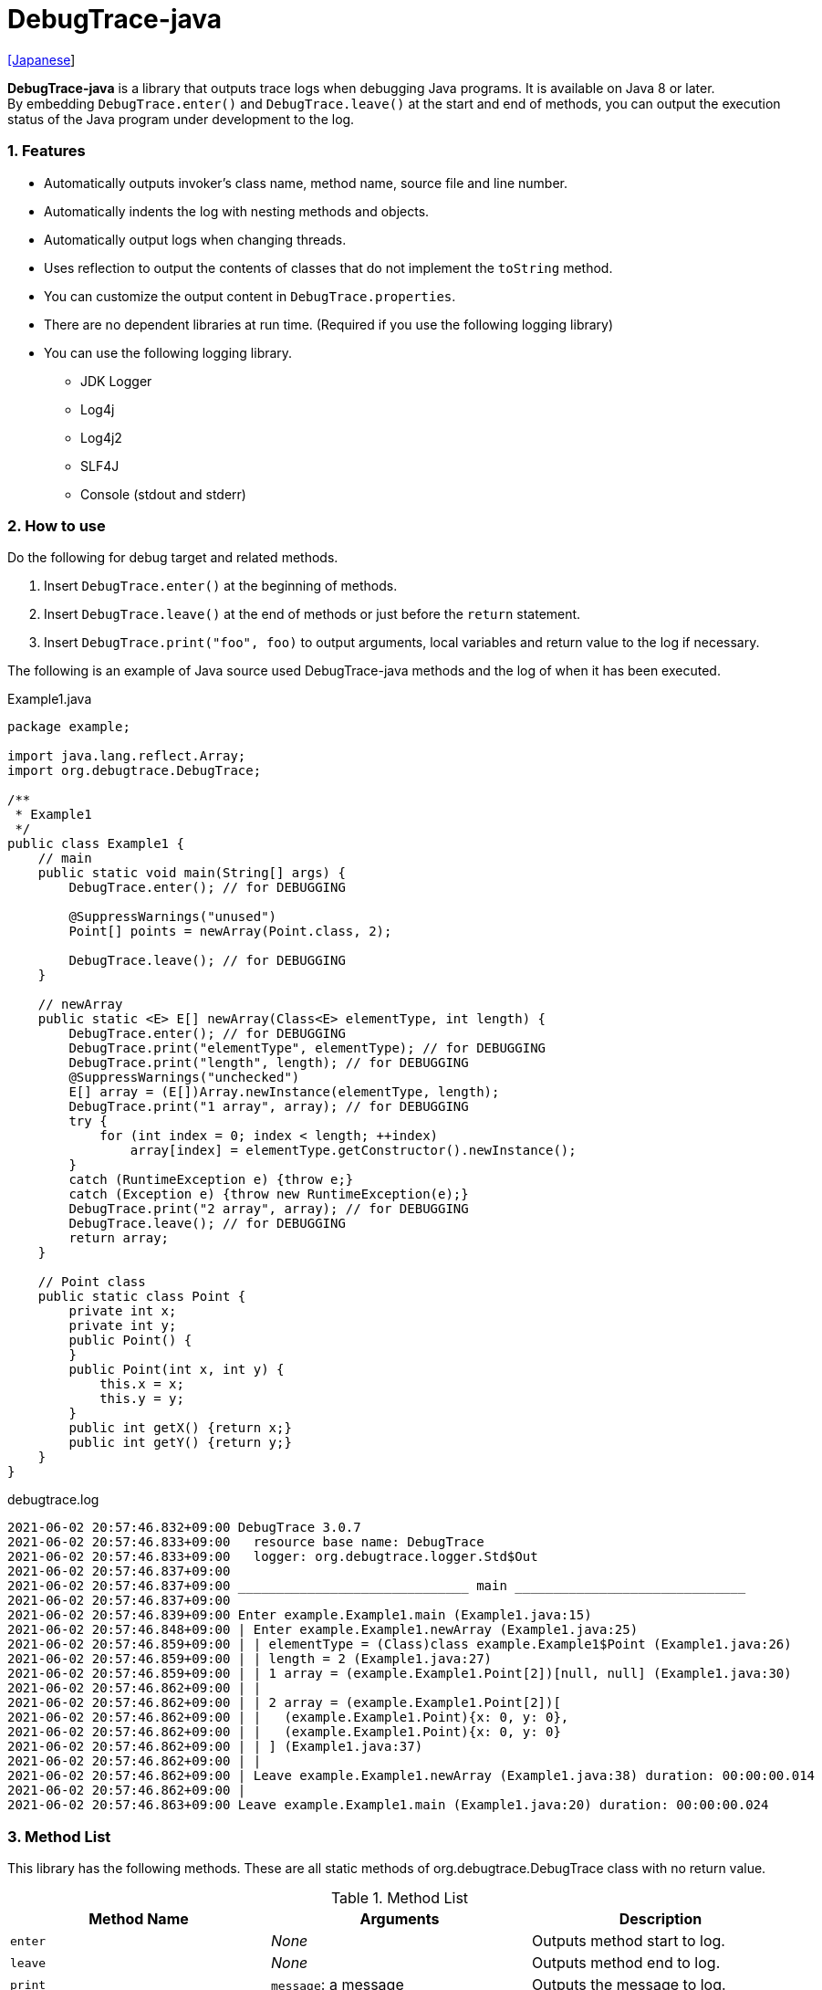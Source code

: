 = DebugTrace-java

link:README_ja.asciidoc[[Japanese]]

*DebugTrace-java* is a library that outputs trace logs when debugging Java programs. It is available on Java 8 or later. +
By embedding `DebugTrace.enter()` and `DebugTrace.leave()` at the start and end of methods, you can output the execution status of the Java program under development to the log.

=== 1. Features

* Automatically outputs invoker's class name, method name, source file and line number.
* Automatically indents the log with nesting methods and objects.
* Automatically output logs when changing threads.
* Uses reflection to output the contents of classes that do not implement the `toString` method.
* You can customize the output content in `DebugTrace.properties`.
* There are no dependent libraries at run time. (Required if you use the following logging library)
* You can use the following logging library.
    ** JDK Logger
    ** Log4j
    ** Log4j2
    ** SLF4J
    ** Console (stdout and stderr)

=== 2. How to use

Do the following for debug target and related methods.

. Insert `DebugTrace.enter()` at the beginning of methods.
. Insert `DebugTrace.leave()` at the end of methods or just before the `return` statement.
. Insert `DebugTrace.print("foo", foo)` to output arguments, local variables and return value to the log if necessary.

The following is an example of Java source used DebugTrace-java methods and the log of when it has been executed.

[source,java]
.Example1.java
----
package example;

import java.lang.reflect.Array;
import org.debugtrace.DebugTrace;

/**
 * Example1
 */
public class Example1 {
    // main
    public static void main(String[] args) {
        DebugTrace.enter(); // for DEBUGGING

        @SuppressWarnings("unused")
        Point[] points = newArray(Point.class, 2);

        DebugTrace.leave(); // for DEBUGGING
    }

    // newArray
    public static <E> E[] newArray(Class<E> elementType, int length) {
        DebugTrace.enter(); // for DEBUGGING
        DebugTrace.print("elementType", elementType); // for DEBUGGING
        DebugTrace.print("length", length); // for DEBUGGING
        @SuppressWarnings("unchecked")
        E[] array = (E[])Array.newInstance(elementType, length);
        DebugTrace.print("1 array", array); // for DEBUGGING
        try {
            for (int index = 0; index < length; ++index)
                array[index] = elementType.getConstructor().newInstance();
        }
        catch (RuntimeException e) {throw e;}
        catch (Exception e) {throw new RuntimeException(e);}
        DebugTrace.print("2 array", array); // for DEBUGGING
        DebugTrace.leave(); // for DEBUGGING
        return array;
    }

    // Point class
    public static class Point {
        private int x;
        private int y;
        public Point() {
        }
        public Point(int x, int y) {
            this.x = x;
            this.y = y;
        }
        public int getX() {return x;}
        public int getY() {return y;}
    }
}
----

.debugtrace.log
----
2021-06-02 20:57:46.832+09:00 DebugTrace 3.0.7
2021-06-02 20:57:46.833+09:00   resource base name: DebugTrace
2021-06-02 20:57:46.833+09:00   logger: org.debugtrace.logger.Std$Out
2021-06-02 20:57:46.837+09:00 
2021-06-02 20:57:46.837+09:00 ______________________________ main ______________________________
2021-06-02 20:57:46.837+09:00 
2021-06-02 20:57:46.839+09:00 Enter example.Example1.main (Example1.java:15)
2021-06-02 20:57:46.848+09:00 | Enter example.Example1.newArray (Example1.java:25)
2021-06-02 20:57:46.859+09:00 | | elementType = (Class)class example.Example1$Point (Example1.java:26)
2021-06-02 20:57:46.859+09:00 | | length = 2 (Example1.java:27)
2021-06-02 20:57:46.859+09:00 | | 1 array = (example.Example1.Point[2])[null, null] (Example1.java:30)
2021-06-02 20:57:46.862+09:00 | | 
2021-06-02 20:57:46.862+09:00 | | 2 array = (example.Example1.Point[2])[
2021-06-02 20:57:46.862+09:00 | |   (example.Example1.Point){x: 0, y: 0},
2021-06-02 20:57:46.862+09:00 | |   (example.Example1.Point){x: 0, y: 0}
2021-06-02 20:57:46.862+09:00 | | ] (Example1.java:37)
2021-06-02 20:57:46.862+09:00 | | 
2021-06-02 20:57:46.862+09:00 | Leave example.Example1.newArray (Example1.java:38) duration: 00:00:00.014
2021-06-02 20:57:46.862+09:00 | 
2021-06-02 20:57:46.863+09:00 Leave example.Example1.main (Example1.java:20) duration: 00:00:00.024
----

=== 3. Method List

This library has the following methods. These are all static methods of org.debugtrace.DebugTrace class with no return value.

[options="header"]
.Method List
|===
|Method Name|Arguments|Description

|`enter`
|_None_
|Outputs method start to log.

|`leave`
|_None_
|Outputs method end to log.

|`print`
|`message`: a message
|Outputs the message to log.

|`print`
|`messageSupplier`: a supplier of message
|Gets a message from the supplier and output it to log.

|`print`
|`name`: the value name +
`value`: the value
|Outputs to the log in the form of +
`"Name = Value"` +
The type of value is `boolean`, `char`, `byte`, `short`, `int`, `long`, `float`, `double` or `Object`.

|`print`
|`name`: the value name +
`valueSupplier`: the supplier of the value
|Gets a value from the supplier and outputs to the log in the form of +
`<value name> = <value>` +
The valueSupplier type is `BooleanSupplier`, `IntSupplier`, `LongSupplier` or `Supplier<T>`.

|`print` +
[.small .blue]#since 2.4.0#
|`mapName`: the name of map to get constant name corresponding to number +
`name`: the value name +
`value`: the value
|Outputs to the log in the form of +
`<value name> = <value>(<constant name>)`. +
The type of value is `byte`, `short`, `int`, `long` or `Object`.

|`print` +
[.small .blue]#since 2.4.0#
|`mapName`: the name of map to get constant name corresponding to number +
`name`: the value name +
`valueSupplier`: the supplier of the value
|Gets a value from the supplier and outputs to the log in the form of +
`<value name> = <value>(<constant name>)` +
The valueSupplier type is `IntSupplier`, `LongSupplier` or `Supplier<T>`.

|`printStack` +
[.small .blue]#since 3.0.2#
|`maxCount`:  maximum number of stack trace elements to output
|Outputs a list of StackTraceElements to the log.

|===

=== 4. Properties of *DebugTrace.properties* file

DebugTrace read `DebugTrace.properties` file in the classpath on startup.  
You can specify following properties in the `DebugTrace.properties` file.  

[options="header", cols="2,8"]
.Property List
|===
|Property Name|Description

|`logger`
| Logger used by DebugTrace +
[.small]#*Examples:*# +
&#xa0;&#xa0; `logger = Std$Out` [.small .blue]#- output to stdout# +
&#xa0;&#xa0; `logger = Std$Err` [.small .blue]#- output to stderr *[Default]*# +
&#xa0;&#xa0; `logger = Jdk` [.small .blue]#- use JDK Logger# +
&#xa0;&#xa0; `logger = Log4j` [.small .blue]#- use Log4j 1# +
&#xa0;&#xa0; `logger = Log4j2` [.small .blue]#- use Log4j 2# +
&#xa0;&#xa0; `logger = SLF4J` [.small .blue]#- use SLF4J#

|`logLevel`
|Log level to use when outputting +
[.small]#*Examples when use JDK:*# +
&#xa0;&#xa0; `logLevel = default` [.small .blue]#- same as finest *[Default]*# +
&#xa0;&#xa0; `logLevel = finest` +
&#xa0;&#xa0; `logLevel = finer` +
&#xa0;&#xa0; `logLevel = fine` +
&#xa0;&#xa0; `logLevel = config` +
&#xa0;&#xa0; `logLevel = info` +
&#xa0;&#xa0; `logLevel = warning` +
&#xa0;&#xa0; `logLevel = severe` +
[.small]#*Examples when use Log4j or Lo4j2:*# +
&#xa0;&#xa0; `logLevel = default` [.small .blue]#- same as trace *[Default]*# +
&#xa0;&#xa0; `logLevel = trace` +
&#xa0;&#xa0; `logLevel = debug` +
&#xa0;&#xa0; `logLevel = info` +
&#xa0;&#xa0; `logLevel = warn` +
&#xa0;&#xa0; `logLevel = error` +
&#xa0;&#xa0; `logLevel = fatal` +
[.small]#*Examples when use SLF4J:*# +
&#xa0;&#xa0; `logLevel = default` [.small .blue]#- same as trace *[Default]*# +
&#xa0;&#xa0; `logLevel = trace` +
&#xa0;&#xa0; `logLevel = debug` +
&#xa0;&#xa0; `logLevel = info` +
&#xa0;&#xa0; `logLevel = warn` +
&#xa0;&#xa0; `logLevel = error`

|`enterFormat` +
[.small .blue]#Renamed since 3.0.0# +
 +
`enterString` +
[.small .blue]#Deprecated since 3.0.0#
|The format string of log output when entering methods +
[.small]#*Example:*# +
&#xa0;&#xa0; `enterFormat = Enter %1$s.%2$s (%3$s:%4$d)` [.small .blue]#*[Default]*# +
[.small]#*Parameters:*# +
&#xa0;&#xa0; `%1`: The class name +
&#xa0;&#xa0; `%2`: The method name +
&#xa0;&#xa0; `%3`: The file name +
&#xa0;&#xa0; `%4`: The line number

|`leaveFormat` +
[.small .blue]#Renamed since 3.0.0# +
 +
`leaveString` +
[.small .blue]#Deprecated since 3.0.0#
|The format string of log output when leaving methods +
[.small]#*Example:*# +
&#xa0;&#xa0; `leaveFormat = Leave %1$s.%2$s (%3$s:%4$d) duration: %5$tT.%5$tL` [.small .blue]#*[Default]*# +
[.small]#*Parameters:*# +
&#xa0;&#xa0; `%1`: The class name +
&#xa0;&#xa0; `%2`: The method name +
&#xa0;&#xa0; `%3`: The file name +
&#xa0;&#xa0; `%4`: The line number +
&#xa0;&#xa0; `%5`: The duration since invoking the corresponding `enter` method

|`threadBoundaryFormat` +
[.small .blue]#Renamed since 3.0.0# +
 +
`threadBoundaryString` +
[.small .blue]#Deprecated since 3.0.0#
|The format string of log output at threads boundary +
[.small]#*Example:*# +
&#xa0;&#xa0; [.small]`threadBoundaryString = \____\__\__\__\__\__\__\__\__\__\__\__\__\__ %1$s \__\__\__\__\__\__\__\__\__\__\__\__\__\____` +
&#xa0;&#xa0; [.small .blue]#*[Default]*# +
[.small]#*Parameter:*# +
&#xa0;&#xa0; `%1`: The thread name

|`classBoundaryFormat` +
[.small .blue]#Renamed since 3.0.0# +
 +
`classBoundaryString` +
[.small .blue]#Deprecated since 3.0.0#
|The format string of log output at classes boundary +
[.small]#*Example:*# +
&#xa0;&#xa0; `classBoundaryString = \\____ %1$s \____` [.small .blue]#*[Default]*# +
[.small]#*Parameter:*# +
&#xa0;&#xa0; `%1`: The class name

|`indentString`
|The indentation string for code +
[.small]#*Example:*# +
&#xa0;&#xa0; `indentString = \s\s` [.small .blue]#*[Default]*# +
&#xa0;&#xa0; [.small .blue]#`\\s` is change to a space character#

|`dataIndentString`
|The indentation string for data +
[.small]#*Example:*# +
&#xa0;&#xa0; `dataIndentString = \\s\\s` [.small .blue]#*[Default]*# +
&#xa0;&#xa0; [.small .blue]#`\\s` is change to a space character#

|`limitString`
|The string to represent that it has exceeded the limit +
[.small]#*Example:*# +
&#xa0;&#xa0; `limitString = \...` [.small .blue]#*[Default]*#

|`nonOutputString` +
[.small .blue]#Renamed since 3.0.0# +
 +
`nonPrintString` +
[.small .blue]#since 1.5.0# +
[.small .blue]#Deprecated since 3.0.0#
|The string to be output instead of not outputting value +
[.small]#*Example:*# +
&#xa0;&#xa0; `nonOutputString = \***` [.small .blue]#*[Default]*#

|`cyclicReferenceString`
|The string to represent that the cyclic reference occurs +
[.small]#*Example:*# +
`cyclicReferenceString = \\s\*\** cyclic reference \***\\s` [.small .blue]#*[Default]*# +
&#xa0;&#xa0; [.small .blue]#`\\s` is change to a space character#

|`varNameValueSeparator`
|The separator string between the variable name and value +
[.small]#*Example:*# +
&#xa0;&#xa0; `varNameValueSeparator = \\s=\\s` [.small .blue]#*[Default]*# +
&#xa0;&#xa0; [.small .blue]#`\\s` is change to a space character#

|`keyValueSeparator` +
 +
[.small]#`fieldNameValueSeparator`# +
[.small .blue]#Deleted since 3.0.0#
|The separator string between the key and value of Map object +
[.small]#*Example:*# +
&#xa0;&#xa0; `keyValueSeparator = :\\s` [.small .blue]#*[Default]*# +
&#xa0;&#xa0; [.small .blue]#`\\s` is change to a space character#

|`printSuffixFormat`
|The format string of `print` method suffix +
[.small]#*Example:*# +
&#xa0;&#xa0; `printSuffixFormat = \\s(%3$s:%4$d)` [.small .blue]#*[Default]*# +
&#xa0;&#xa0; [.small .blue]#`\\s` is change to a space character# +
[.small]#*Parameters:*# +
&#xa0;&#xa0; `%1`: The class name +
&#xa0;&#xa0; `%2`: The method name +
&#xa0;&#xa0; `%3`: The file name +
&#xa0;&#xa0; `%4`: The line number

|`sizeFormat` +
[.small .blue]#since 3.0.0#
|The format string of the size of collection and map +
[.small]#*Example:*# +
&#xa0;&#xa0; `sizeFormat = size:%1d` [.small .blue]#*[Default]*# +
[.small]#*Parameters:*# +
&#xa0;&#xa0; `%1`: The size

|`minimumOutputSize` +
[.small .blue]#since 3.0.0#
|The minimum value to output the number of elements of array, collection and map +
[.small]#*Example:*# +
&#xa0;&#xa0; `minimumOutputSize = 5` [.small .blue]#*[Default]*#

|`lengthFormat` +
[.small .blue]#since 3.0.0#
|The format string of the length of string +
[.small]#*Example:*# +
&#xa0;&#xa0; `sizeFormat = length:%1d` [.small .blue]#*[Default]*# +
[.small]#*Parameters:*# +
&#xa0;&#xa0; `%1`: The string length

|`minimumOutputLength` +
[.small .blue]#since 3.0.0#
|The minimum value to output the length of string +
[.small]#*Example:*# +
&#xa0;&#xa0; `minimumOutputSize = 5` [.small .blue]#*[Default]*#

|`utilDateFormat`
|The format string of `java.util.Date` +
[.small]#*Example:*# +
&#xa0;&#xa0; `utilDateFormat = yyyy-MM-dd HH:mm:ss.SSSxxx` [.small .blue]#*[Default]*#

|`sqlDateFormat`
|The format string of `java.sql.Date` +
[.small]#*Example:*# +
&#xa0;&#xa0; `sqlDateFormat = yyyy-MM-ddxxx` [.small .blue]#*[Default]*#

|`timeFormat`
|The format string of `java.sql.Time` +
[.small]#*Example:*# +
&#xa0;&#xa0; `timeFormat = HH:mm:ss.SSSxxx` [.small .blue]#*[Default]*#

|`timestampFormat`
|The format string of `java.sql.Timestamp` +
[.small]#*Example:*# +
&#xa0;&#xa0; `timestampFormat = yyyy-MM-dd HH:mm:ss.SSSSSSSSSxxx` [.small .blue]#*[Default]*#

|`localDateFormat` +
[.small .blue]#since 2.5.0#
|The format string of `java.time.LocalDate` +
[.small]#*Example:*# +
&#xa0;&#xa0; `localDateFormat = yyyy-MM-dd` [.small .blue]#*[Default]*#

|`localTimeFormat` +
[.small .blue]#since 2.5.0#
|The format string of `java.time.LocalTime` +
[.small]#*Example:*# +
&#xa0;&#xa0; `localTimeFormat = HH:mm:ss.SSSSSSSSS` [.small .blue]#*[Default]*#

|`offsetTimeFormat` +
[.small .blue]#since 2.5.0#
|The format string of `java.time.OffsetTime` +
[.small]#*Example:*# +
&#xa0;&#xa0; `offsetTimeFormat = HH:mm:ss.SSSSSSSSSxxx` [.small .blue]#*[Default]*#

|`localDateTimeFormat` +
[.small .blue]#since 2.5.0#
|The format string of `java.time.LocalDateTime` +
[.small]#*Example:*# +
&#xa0;&#xa0; `localDateTimeFormat = yyyy-MM-dd HH:mm:ss.SSSSSSSSS` [.small .blue]#*[Default]*#

|`offsetDateTimeFormat` +
[.small .blue]#since 2.5.0#
|The format string of `java.time.OffsetDateTime` +
[.small]#*Example:*# +
&#xa0;&#xa0; `offsetDateTimeFormat = yyyy-MM-dd HH:mm:ss.SSSSSSSSSxxx` [.small .blue]#*[Default]*#

|`zonedDateTimeFormat` +
[.small .blue]#since 2.5.0#
|The format string of `java.time.ZonedDateTime` +
[.small]#*Example:*# +
&#xa0;&#xa0; `zonedDateTimeFormat = yyyy-MM-dd HH:mm:ss.SSSSSSSSSxxx VV` [.small .blue]#*[Default]*#

|`instantFormat` +
[.small .blue]#since 2.5.0#
|The format string of `java.time.Instant` +
[.small]#*Example:*# +
&#xa0;&#xa0; `instantFormat = yyyy-MM-dd HH:mm:ss.SSSSSSSSSX` [.small .blue]#*[Default]*#

|`logDateTimeFormat` +
[.small .blue]#since 2.5.0#
|The format string of the date and time of the log when the logger is `Std$Out` or `Std$Err` +
[.small]#*Example:*# +
&#xa0;&#xa0; `logDateTimeFormat = yyyy-MM-dd HH:mm:ss.SSSxxx` [.small .blue]#*[Default]*#

|`maximumDataOutputWidth` +
[.small .blue]#since 3.0.0#
|The maximum output width of data +
[.small]#*Example:*# +
`maximumDataOutputWidth = 70` [.small .blue]#*[Default]*#

|`collectionLimit` +
[.small .blue]#Renamed since 3.0.0# +
 +
[.small]#`arrayLimit`# +
[.small .blue]#Deprecated since 3.0.0# +
[.small]#`mapLimit`# +
[.small .blue]#Removed since 3.0.0#
|The limit value of elements for collection and map to output +
[.small]#*Example:*# +
`collectionLimit = 512` [.small .blue]#*[Default]*#

|`byteArrayLimit`
|The limit value of elements for byte array (`byte[]`) to output +
[.small]#*Example:*# +
&#xa0;&#xa0; `byteArrayLimit = 8192` [.small .blue]#*[Default]*#

|`stringLimit`
|The limit value of characters for string to output +
[.small]#*Example:*# +
&#xa0;&#xa0; `stringLimit = 8192` [.small .blue]#*[Default]*#

|`reflectionNestLimit` +
[.small .blue]#since 3.0.0#
|The The limit value for reflection nesting +
[.small]#*Example:*# +
`reflectionNestLimit = 4` [.small .blue]#*[Default]*#

|`nonOutputProperties` +
[.small .blue]#Renamed since 3.0.0# +
 +
[.small]#`nonPrintProperties`# +
[.small .blue]#Deprecated since 3.0.0# +
[.small .blue]#since 2.2.0#
|Properties not to be output +
[.small]#*Example (1 value):*# +
&#xa0;&#xa0; `nonOutputProperties = org.lightsleep.helper.EntityInfo#columnInfos` +
[.small]#*Example (multi values):*# +
&#xa0;&#xa0; `nonOutputProperties = \` +
&#xa0;&#xa0;&#xa0;&#xa0; `org.lightsleep.helper.EntityInfo#columnInfos,\` +
&#xa0;&#xa0;&#xa0;&#xa0; `org.lightsleep.helper.EntityInfo#keyColumnInfos,\` +
&#xa0;&#xa0;&#xa0;&#xa0; `org.lightsleep.helper.ColumnInfo#entityInfo` +
&#xa0;&#xa0; [.small .blue]#No default value# +
[.small]#*Format of a value:*# +
&#xa0;&#xa0; `<Full class name>#<Property name>`

|`defaultPackage` +
[.small .blue]#since 2.3.0#
|The default package of your java source +
[.small]#*Example:*# +
&#xa0;&#xa0; `defaultPackage = org.debugtrace.DebugTraceExample` +
&#xa0;&#xa0; [.small .blue]#No default value#

|`defaultPackageString` +
[.small .blue]#since 2.3.0#
|The string replacing the default package part +
[.small]#*Example:*# +
&#xa0;&#xa0; `defaultPackageString = \...` [.small .blue]#*[Default]*# +

|`reflectionClasses` +
[.small .blue]#since 2.4.0#
|Classe names that output content by reflection even if `toString` method is implemented +
[.small]#*Example (1 value):*# +
&#xa0;&#xa0; `reflectionClasses = org.debugtrce.DebugTraceExample.Point` +
[.small]#*Example (multi values):*# +
&#xa0;&#xa0; `reflectionClasses = \` +
&#xa0;&#xa0;&#xa0;&#xa0; `org.debugtrace.DebugTraceExample.Point,\` +
&#xa0;&#xa0;&#xa0;&#xa0; `org.debugtrace.DebugTraceExample.Rectangle` +
&#xa0;&#xa0; [.small .blue]#No default value#

|`mapNameMap` +
[.small .blue]#since 2.4.0#
|The map for obtaining map name corresponding to variable name +
[.small]#*Example:*# +
&#xa0;&#xa0; `mapNameMap = appleBrand: AppleBrand` +
[.small]#*Format of a value:*# +
&#xa0;&#xa0; `<Variable Name>: <Map Name>` +
&#xa0;&#xa0; [.small .blue]#No default value#

|`<Constant Map Name>` +
[.small .blue]#since 2.4.0#
|The map of numbers (as key) and constant names (as value) corresponding to the numbers +
&#xa0;&#xa0; `AppleBrand = \` +
&#xa0;&#xa0;&#xa0;&#xa0; `0: Apple.NO_BRAND,\` + 
&#xa0;&#xa0;&#xa0;&#xa0; `1: Apple.AKANE,\` + 
&#xa0;&#xa0;&#xa0;&#xa0; `2: Apple.AKIYO,\` + 
&#xa0;&#xa0;&#xa0;&#xa0; `3: Apple.AZUSA,\` + 
&#xa0;&#xa0;&#xa0;&#xa0; `4: Apple.YUKARI` + 
[.small]#*Format of a value:*# +
&#xa0;&#xa0; `<Number>: <Constant Name>` +
[.small]#*Predefined constant name maps:*# +
&#xa0;&#xa0; `Calendar`: `Calendar.ERA` etc. +
&#xa0;&#xa0; `CalendarWeek`: `Calendar.SUNDAY` etc. +
&#xa0;&#xa0; `CalendarMonth`: `Calendar.JANUARY` etc. +
&#xa0;&#xa0; `CalendarAmPm`: `Calendar.AM` etc. +
&#xa0;&#xa0; `SqlTypes`: `java.sql.Types.BIT` etc.

|===
Specify the format string of the date and time in the form of the argument of `String.format` for *DebugTrace-java 2.4.6 or earlier*, and specify it in the form of the argument `DateTimeFormatter.ofPattern` for *DebugTrace-java 2.5.0 or later*.

==== 4.1. *nonOutputProperties*, *nonOutputString*

DebugTrace use reflection to output object contents if the `toString` method is not implemented.
If there are other object references, the contents of objects are also output.
However, if there is circular reference, it will automatically detect and suspend output.
You can suppress output by specifying the `nonOutputProperties` property and
can specify multiple values of this property separated by commas.  
The value of the property specified by `nonOutputProperties` are output as the string specified by `nonOutputString` (default: `\***`).

.Example of nonOutputProperties in DebugTrace.properties
----
nonOutputProperties = \
    org.lightsleep.helper.EntityInfo#columnInfos,\
    org.lightsleep.helper.EntityInfo#keyColumnInfos,\
    org.lightsleep.helper.ColumnInfo#entityInfo
----

==== 4.2. Constant map and *mapNameMap*

The constant map is a map whose key is numeric and whose value is a constant name.
When you call the `print` method with the key (map name) of this property as an argument, the constant name is output with numerical value.

.Example of constant map in DebugTrace.properties
----
AppleBrand = \
    0: Apple.NO_BRAND,\
    1: Apple.AKANE,\
    2: Apple.AKIYO,\
    3: Apple.AZUSA,\
    4: Apple.YUKARI
----

[source,java]
.Example of Java source
----
int appleBrand = Apple.AKANE;
DebugTrace.print("AppleBrand", "appleBrand", appleBrand);
----

.Example of the log
----
2017-07-29 13:45:32.489 | appleBrand = 1(Apple.AKANE) (README_example.java:29)
----

If you specify the map name corresponding to the variable name with the `mapNameMap` property, even if you do not specify the map name, the constant name is output.

.Example of *mapNameMap* in DebugTrace.properties
----
mapNameMap = appleBrand: AppleBrand
----

[source,java]
.Example of Java source
----
int appleBrand = Apple.AKANE;
DebugTrace.print("appleBrand", appleBrand);
appleBrand = Apple.AKIYO;
DebugTrace.print(" 2 appleBrand ", appleBrand);
appleBrand = Apple.AZUSA;
DebugTrace.print(" 3 example.appleBrand ", appleBrand);
appleBrand = Apple.YUKARI;
DebugTrace.print(" 4 example. appleBrand ", appleBrand);
----

.Example of the log
----
2017-07-29 13:45:32.489 | appleBrand = 1(Apple.AKANE) (README_example.java:38)
2017-07-29 13:45:32.489 |  2 appleBrand  = 2(Apple.AKIYO) (README_example.java:40)
2017-07-29 13:45:32.489 |  3 example.appleBrand  = 3(Apple.AZUSA) (README_example.java:42)
2017-07-29 13:45:32.489 |  4 example. appleBrand  = 4(Apple.YUKARI) (README_example.java:44)
----

=== 5. Examples of using logging libraries

The logger name of DebugTrace is `org.debugtrace.DebugTrace`.   

==== 5.1. Example of *logging.properties* (*JDK*)

.logging.properties
----
handlers = java.util.logging.ConsoleHandler
java.util.logging.ConsoleHandler.formatter = java.util.logging.SimpleFormatter
java.util.logging.SimpleFormatter.format = [Jdk] %1$tY-%1$tm-%1$td %1$tH:%1$tM:%1$tS.%1$tL %5$s%n
java.util.logging.ConsoleHandler.level = FINEST
org.debugtrace.DebugTrace.level = FINEST
----
*`-Djava.util.logging.config.file=<path>/logging.properties` is required as Java startup option*

==== 5.2. Example of *log4j.xml* (*Log4j*)

[source,xml]
.log4j.xml
----
<!-- log4j.xml -->
<?xml version="1.0" encoding="UTF-8" ?>
<!DOCTYPE log4j:configuration SYSTEM "log4j.dtd">
<log4j:configuration xmlns:log4j="http://jakarta.apache.org/log4j/" debug="false">
  <appender name="Console" class="org.apache.log4j.ConsoleAppender">
    <param name="Target" value="System.out"/>
    <layout class="org.apache.log4j.PatternLayout">
      <param name="ConversionPattern" value="[Log4j] %d{yyyy-MM-dd HH:mm:ss.SSS} %5p %m%n"/>
    </layout>
  </appender>
  <logger name="org.debugtrace.DebugTrace">
    <level value ="trace"/>
    <appender-ref ref="Console"/>
  </logger>
</log4j:configuration>
----

==== 5.3. Example of *log4j2.xml* (*Log4j2*)

[source,xml]
.log4j2.xml
----
<!-- log4j2.xml -->
<?xml version="1.0" encoding="UTF-8"?>
<configuration status="WARN">
  <appenders>
    <Console name="Console" target="SYSTEM_OUT">
      <PatternLayout pattern="[Log4j2] %d{yyyy-MM-dd HH:mm:ss.SSS} %5p %msg%n"/>
    </Console>
  </appenders>
  <loggers>
    <logger name="org.debugtrace.DebugTrace" level="trace"/>
    <root level="error"><appender-ref ref="Console"/></root>
  </loggers>
</configuration>
----

==== 5.4. Example of *logback.xml* (*SLF4J* / *Logback*)

[source,xml]
.logback.xml
----
<!-- logback.xml -->
<configuration>
  <appender name="Console" class="ch.qos.logback.core.ConsoleAppender">
    <encoder>
      <pattern>[SLF4J logback] %d{yyyy-MM-dd HH:mm:ss.SSS} %-5level %msg%n</pattern>
    </encoder>
  </appender>
  <logger name="org.debugtrace.DebugTrace" level="trace"/>
  <root level="error"><appender-ref ref="Console"/></root>
</configuration>
----

=== 6. Example of *build.gradle* description

[source,groovy]
.build.gradle
----
repositories {
    jcenter()
}

dependencies {
    compile 'org.debugtrace:debugtrace:2.+'
}
----

=== 7. License

link:LICENSE.txt[The MIT License (MIT)]

[gray]#_(C) 2015 Masato Kokubo_#

=== 8. Links

http://masatokokubo.github.io/DebugTrace-java/javadoc/index.html[API Specification]

=== 9. Release Notes

==== DebugTrace-java 3.0.7 [.small .gray]#- 2021/6/2#

* Improved: Single quotes in string and double quote of character no longer escape. +
`"'Foo'"` <- `"\'Foo\'"` +
`'"'` <- `'\"'` +

==== DebugTrace-java 3.0.6 [.small .gray]#May 18, 2021#

* Bug fix: A `NulPointerException` is thrown in the output of an object of the `Object` class.

==== DebugTrace-java 3.0.5 [.small .gray]#April 13, 2021#

* Migrate to Maven Central repository.

==== DebugTrace-java 3.0.4 [.small .gray]#November 1, 2020#

* Fixed a bug that converted negative `byte[]` elements to the wrong string.

==== DebugTrace-java 3.0.3 [.small .gray]#October 24, 2020#

* Changed the default output format of `duration` of the `leave` method from nanoseconds to milliseconds.

==== DebugTrace-java 3.0.2 [.small .gray]#July 6, 2020#

* Changed the output parentheses in reflection. (`{}` <- `[]`)
* Improved the line break handling of data output.
* Added `printStack` method.

==== DebugTrace-java 3.0.1 [.small .gray]#May 15, 2020#

* Improved the line break handling of data output.

==== DebugTrace-java 3.0.0 [.small .gray]#May 12, 2020#

* Improved the line break handling of data output.

* Added the following properties specified in DebugTrace.properties.
  ** `sizeFormat` - The format string of the size of collections and maps (default: `size:%1d`)
  ** `minimumOutputSize` - The minimum value to output the number of elements of array, collection and map (default: `5`)
  ** `lengthFormat` - The format string of the length of strings (default: `length:% 1d`)
  ** `minimumOutputLength` - The minimum value to output the length of string length (default: `5`)
  ** `maximumDataOutputWidth` - The maximum output width of data (default: `70`)

* Changed the following property names specified in DebugTrace.properties. However, you can specify the previous names for compatibility.
  ** `enterFormat` <- `enterString`
  ** `leaveFormat` <- `leaveString`
  ** `threadBoundaryFormat` <- `threadBoundaryString`
  ** `classBoundaryFormat` <- `classBoundaryString`
  ** `nonOutputString` <- `nonPrintString`
  ** `collectionLimit` <- `arrayLimit`
  ** `nonOutputProperties` <- `nonPrintProperties`

* Delete the following properties specified in DebugTrace.properties.
  ** `fieldNameValueSeparator` - integrated into `keyValueSeparator`
  ** `mapLimit` - integrated into `collectionLimit`

